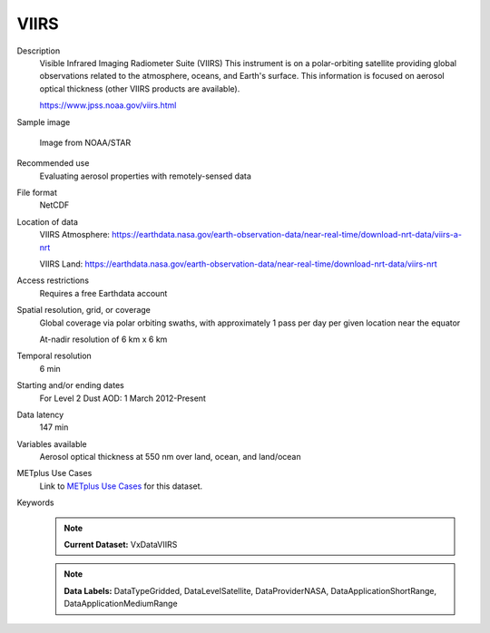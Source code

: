 .. _vx-data-viirs:

VIIRS
-----

Description
  Visible Infrared Imaging Radiometer Suite (VIIRS)
  This instrument is on a polar-orbiting satellite providing global observations related to the atmosphere, oceans, and Earth's surface. This information is focused on aerosol optical thickness (other VIIRS products are available).
  
  https://www.jpss.noaa.gov/viirs.html

Sample image

  .. image:: images/viirs.png
   :width: 600

  Image from NOAA/STAR

Recommended use
  Evaluating aerosol properties with remotely-sensed data  

File format
  NetCDF

Location of data
  VIIRS Atmosphere: https://earthdata.nasa.gov/earth-observation-data/near-real-time/download-nrt-data/viirs-a-nrt

  VIIRS Land: https://earthdata.nasa.gov/earth-observation-data/near-real-time/download-nrt-data/viirs-nrt

Access restrictions
  Requires a free Earthdata account

Spatial resolution, grid, or coverage
  Global coverage via polar orbiting swaths, with approximately 1 pass per day per given location near the equator

  At-nadir resolution of 6 km x 6 km  

Temporal resolution
  6 min

Starting and/or ending dates
  For Level 2 Dust AOD: 1 March 2012-Present

Data latency
  147 min

Variables available
  Aerosol optical thickness at 550 nm over land, ocean, and land/ocean

METplus Use Cases
  Link to `METplus Use Cases <https://metplus.readthedocs.io/en/develop/search.html?q=VxData%26%26UseCase&check_keywords=yes&area=default>`_ for this dataset.

Keywords
  .. note:: **Current Dataset:** VxDataVIIRS
  .. note:: **Data Labels:** DataTypeGridded, DataLevelSatellite, DataProviderNASA, DataApplicationShortRange, DataApplicationMediumRange
